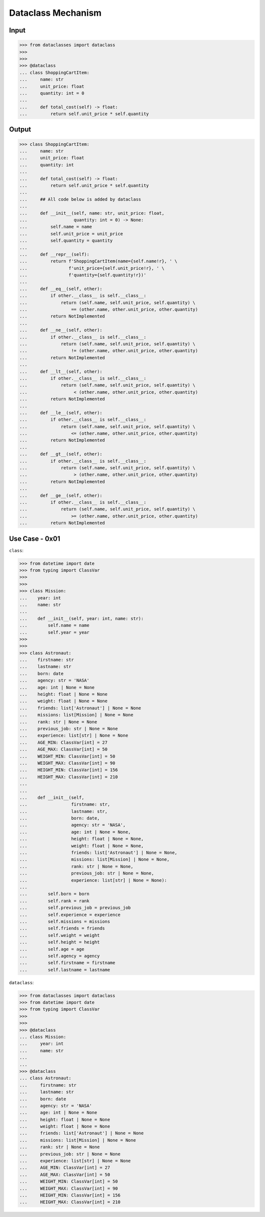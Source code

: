 Dataclass Mechanism
===================


Input
-----
>>> from dataclasses import dataclass
>>>
>>>
>>> @dataclass
... class ShoppingCartItem:
...     name: str
...     unit_price: float
...     quantity: int = 0
...
...     def total_cost(self) -> float:
...         return self.unit_price * self.quantity


Output
------
>>> class ShoppingCartItem:
...     name: str
...     unit_price: float
...     quantity: int
...
...     def total_cost(self) -> float:
...         return self.unit_price * self.quantity
...
...     ## All code below is added by dataclass
...
...     def __init__(self, name: str, unit_price: float,
...                  quantity: int = 0) -> None:
...         self.name = name
...         self.unit_price = unit_price
...         self.quantity = quantity
...
...     def __repr__(self):
...         return f'ShoppingCartItem(name={self.name!r}, ' \
...                f'unit_price={self.unit_price!r}, ' \
...                f'quantity={self.quantity!r})'
...
...     def __eq__(self, other):
...         if other.__class__ is self.__class__:
...             return (self.name, self.unit_price, self.quantity) \
...                 == (other.name, other.unit_price, other.quantity)
...         return NotImplemented
...
...     def __ne__(self, other):
...         if other.__class__ is self.__class__:
...             return (self.name, self.unit_price, self.quantity) \
...                 != (other.name, other.unit_price, other.quantity)
...         return NotImplemented
...
...     def __lt__(self, other):
...         if other.__class__ is self.__class__:
...             return (self.name, self.unit_price, self.quantity) \
...                  < (other.name, other.unit_price, other.quantity)
...         return NotImplemented
...
...     def __le__(self, other):
...         if other.__class__ is self.__class__:
...             return (self.name, self.unit_price, self.quantity) \
...                 <= (other.name, other.unit_price, other.quantity)
...         return NotImplemented
...
...     def __gt__(self, other):
...         if other.__class__ is self.__class__:
...             return (self.name, self.unit_price, self.quantity) \
...                  > (other.name, other.unit_price, other.quantity)
...         return NotImplemented
...
...     def __ge__(self, other):
...         if other.__class__ is self.__class__:
...             return (self.name, self.unit_price, self.quantity) \
...                 >= (other.name, other.unit_price, other.quantity)
...         return NotImplemented


Use Case - 0x01
---------------
``class``:

>>> from datetime import date
>>> from typing import ClassVar
>>>
>>>
>>> class Mission:
...    year: int
...    name: str
...
...    def __init__(self, year: int, name: str):
...        self.name = name
...        self.year = year
>>>
>>>
>>> class Astronaut:
...    firstname: str
...    lastname: str
...    born: date
...    agency: str = 'NASA'
...    age: int | None = None
...    height: float | None = None
...    weight: float | None = None
...    friends: list['Astronaut'] | None = None
...    missions: list[Mission] | None = None
...    rank: str | None = None
...    previous_job: str | None = None
...    experience: list[str] | None = None
...    AGE_MIN: ClassVar[int] = 27
...    AGE_MAX: ClassVar[int] = 50
...    WEIGHT_MIN: ClassVar[int] = 50
...    WEIGHT_MAX: ClassVar[int] = 90
...    HEIGHT_MIN: ClassVar[int] = 156
...    HEIGHT_MAX: ClassVar[int] = 210
...
...
...    def __init__(self,
...                 firstname: str,
...                 lastname: str,
...                 born: date,
...                 agency: str = 'NASA',
...                 age: int | None = None,
...                 height: float | None = None,
...                 weight: float | None = None,
...                 friends: list['Astronaut'] | None = None,
...                 missions: list[Mission] | None = None,
...                 rank: str | None = None,
...                 previous_job: str | None = None,
...                 experience: list[str] | None = None):
...
...        self.born = born
...        self.rank = rank
...        self.previous_job = previous_job
...        self.experience = experience
...        self.missions = missions
...        self.friends = friends
...        self.weight = weight
...        self.height = height
...        self.age = age
...        self.agency = agency
...        self.firstname = firstname
...        self.lastname = lastname

``dataclass``:

>>> from dataclasses import dataclass
>>> from datetime import date
>>> from typing import ClassVar
>>>
>>>
>>> @dataclass
... class Mission:
...     year: int
...     name: str
...
...
>>> @dataclass
... class Astronaut:
...     firstname: str
...     lastname: str
...     born: date
...     agency: str = 'NASA'
...     age: int | None = None
...     height: float | None = None
...     weight: float | None = None
...     friends: list['Astronaut'] | None = None
...     missions: list[Mission] | None = None
...     rank: str | None = None
...     previous_job: str | None = None
...     experience: list[str] | None = None
...     AGE_MIN: ClassVar[int] = 27
...     AGE_MAX: ClassVar[int] = 50
...     WEIGHT_MIN: ClassVar[int] = 50
...     WEIGHT_MAX: ClassVar[int] = 90
...     HEIGHT_MIN: ClassVar[int] = 156
...     HEIGHT_MAX: ClassVar[int] = 210
